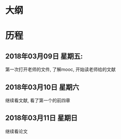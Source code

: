 * 大纲
* 历程
** 2018年03月09日 星期五:
第一次打开老师的文件, 了解mooc, 开始读老师给的文献
** 2018年03月10日 星期六
继续看文献, 看了第一个的前四章
** 2018年03月11日 星期日
继续看论文
